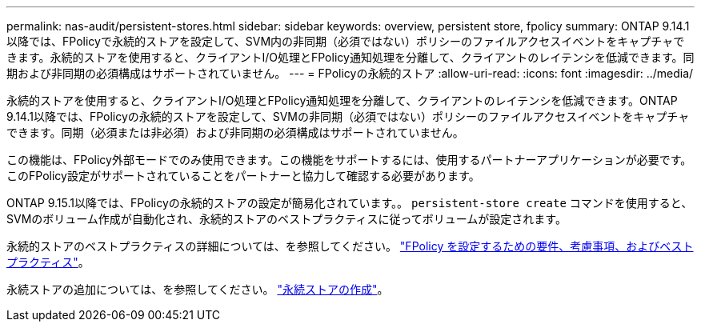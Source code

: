 ---
permalink: nas-audit/persistent-stores.html 
sidebar: sidebar 
keywords: overview, persistent store, fpolicy 
summary: ONTAP 9.14.1以降では、FPolicyで永続的ストアを設定して、SVM内の非同期（必須ではない）ポリシーのファイルアクセスイベントをキャプチャできます。永続的ストアを使用すると、クライアントI/O処理とFPolicy通知処理を分離して、クライアントのレイテンシを低減できます。同期および非同期の必須構成はサポートされていません。 
---
= FPolicyの永続的ストア
:allow-uri-read: 
:icons: font
:imagesdir: ../media/


[role="lead"]
永続的ストアを使用すると、クライアントI/O処理とFPolicy通知処理を分離して、クライアントのレイテンシを低減できます。ONTAP 9.14.1以降では、FPolicyの永続的ストアを設定して、SVMの非同期（必須ではない）ポリシーのファイルアクセスイベントをキャプチャできます。同期（必須または非必須）および非同期の必須構成はサポートされていません。

この機能は、FPolicy外部モードでのみ使用できます。この機能をサポートするには、使用するパートナーアプリケーションが必要です。このFPolicy設定がサポートされていることをパートナーと協力して確認する必要があります。

ONTAP 9.15.1以降では、FPolicyの永続的ストアの設定が簡易化されています。。 `persistent-store create` コマンドを使用すると、SVMのボリューム作成が自動化され、永続的ストアのベストプラクティスに従ってボリュームが設定されます。

永続的ストアのベストプラクティスの詳細については、を参照してください。 link:requirements-best-practices-fpolicy-concept.html["FPolicy を設定するための要件、考慮事項、およびベストプラクティス"]。

永続ストアの追加については、を参照してください。 link:create-persistent-stores.html["永続ストアの作成"]。
